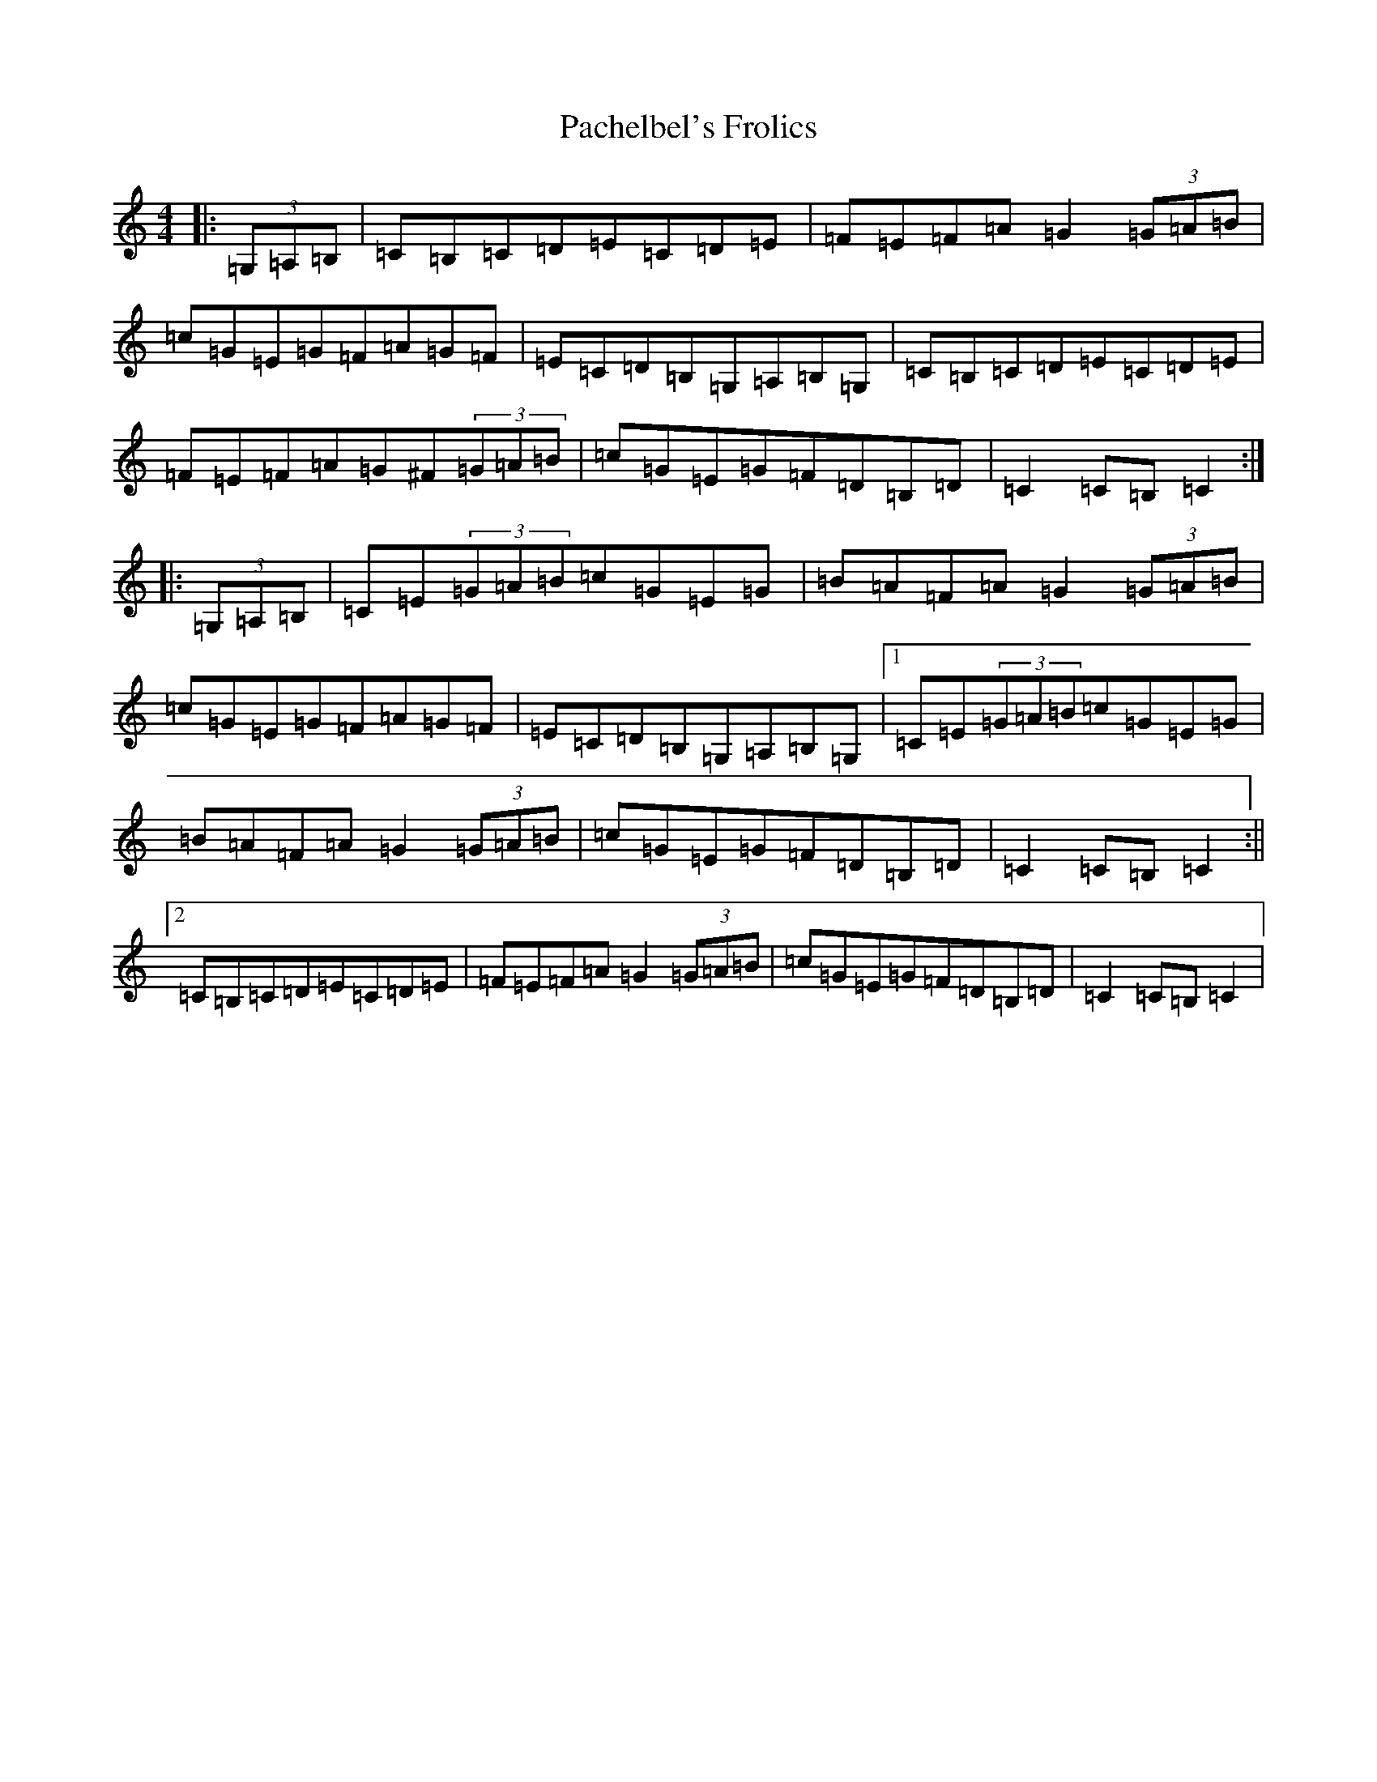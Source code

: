 X: 4419
T: Pachelbel's Frolics
S: https://thesession.org/tunes/8020#setting8678
R: hornpipe
M:4/4
L:1/8
K: C Major
|:(3=G,=A,=B,|=C=B,=C=D=E=C=D=E|=F=E=F=A=G2(3=G=A=B|=c=G=E=G=F=A=G=F|=E=C=D=B,=G,=A,=B,=G,|=C=B,=C=D=E=C=D=E|=F=E=F=A=G^F(3=G=A=B|=c=G=E=G=F=D=B,=D|=C2=C=B,=C2:||:(3=G,=A,=B,|=C=E(3=G=A=B=c=G=E=G|=B=A=F=A=G2(3=G=A=B|=c=G=E=G=F=A=G=F|=E=C=D=B,=G,=A,=B,=G,|1=C=E(3=G=A=B=c=G=E=G|=B=A=F=A=G2(3=G=A=B|=c=G=E=G=F=D=B,=D|=C2=C=B,=C2:||2=C=B,=C=D=E=C=D=E|=F=E=F=A=G2(3=G=A=B|=c=G=E=G=F=D=B,=D|=C2=C=B,=C2|